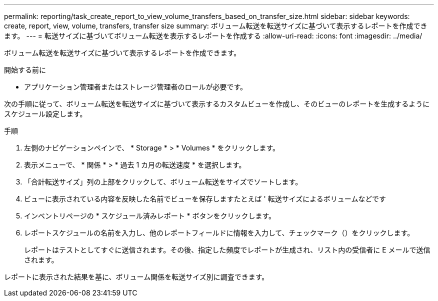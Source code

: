 ---
permalink: reporting/task_create_report_to_view_volume_transfers_based_on_transfer_size.html 
sidebar: sidebar 
keywords: create, report, view, volume, transfers, transfer size 
summary: ボリューム転送を転送サイズに基づいて表示するレポートを作成できます。 
---
= 転送サイズに基づいてボリューム転送を表示するレポートを作成する
:allow-uri-read: 
:icons: font
:imagesdir: ../media/


[role="lead"]
ボリューム転送を転送サイズに基づいて表示するレポートを作成できます。

.開始する前に
* アプリケーション管理者またはストレージ管理者のロールが必要です。


次の手順に従って、ボリューム転送を転送サイズに基づいて表示するカスタムビューを作成し、そのビューのレポートを生成するようにスケジュール設定します。

.手順
. 左側のナビゲーションペインで、 * Storage * > * Volumes * をクリックします。
. 表示メニューで、 * 関係 * > * 過去 1 カ月の転送速度 * を選択します。
. 「合計転送サイズ」列の上部をクリックして、ボリューム転送をサイズでソートします。
. ビューに表示されている内容を反映した名前でビューを保存しますたとえば ' 転送サイズによるボリュームなどです
. インベントリページの * スケジュール済みレポート * ボタンをクリックします。
. レポートスケジュールの名前を入力し、他のレポートフィールドに情報を入力して、チェックマーク（image:../media/blue_check.gif[""]）をクリックします。
+
レポートはテストとしてすぐに送信されます。その後、指定した頻度でレポートが生成され、リスト内の受信者に E メールで送信されます。



レポートに表示された結果を基に、ボリューム関係を転送サイズ別に調査できます。
